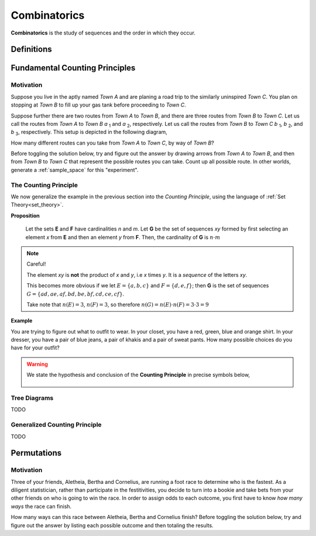 .. _combinatorics:

=============
Combinatorics
=============

**Combinatorics** is the study of sequences and the order in which they occur.

.. _fundamental_counting_principles:

Definitions
=============

.. glossary::
    Power Set
        The *Power Set* of a set **A**, denoted :math:`\mathcal{P}(A)`, is the set of all subsets of **A**.

        .. warning::
            :math:`\forall B: B \subseteq A \implies B \in \mathcal{P}(A)`

    Sequences
        An ordered set of numerical elements. The i :sup:`th` element of a sequence is called the i :sup:`th` term of the sequence

        .. warning::
            :math:`G = \{ \forall x \in E, y \in F: xy \}` 


Fundamental Counting Principles
===============================

Motivation
----------

Suppose you live in the aptly named *Town A* and are planing a road trip to the similarly uninspired *Town C*. You plan on stopping at *Town B* to fill up your gas tank before proceeding to *Town C*.

Suppose further there are two routes from *Town A* to *Town B*, and there are three routes from *Town B* to *Town C*. Let us call the routes from *Town A* to *Town B* *a* :sub:`1` and *a* :sub:`2`, respectively. Let us call the routes from *Town B* to *Town C* *b* :sub:`1`, *b* :sub:`2`, and *b* :sub:`3`, respectively. This setup is depicted in the following diagram,

.. image:: ../../imgs/combinatorics_road_trip.png
   :width: 60%
   :align: center

How many different routes can you take from *Town A* to *Town C*, by way of *Town B*?

Before toggling the solution below, try and figure out the answer by drawing arrows from *Town A* to *Town B*, and then from *Town B* to *Town C* that represent the possible routes you can take. Count up all possible route. In other worlds, generate a :ref:`sample_space` for this "experiment".

.. collapse:: Solution

    We start by breaking down the problem into the choices we are making. Starting in *Town A*, we have two possible routes from which we can choose to get to *Town B*. Once we arrive in *Town B*, regardless of the route we took to get there, we then have three possible routes to choose from that lead from *Town B* to *Town C*. To put it a different way, for each route from *Town A* to *Town B*, there are three routes from *Town B* to *Town C*.

    Each choice represents a branch. Every time we make a choice, we are narrowing down the set of possible outcomes. We can represent each choice as a *branch* in a tree, as in the following example.

    .. image:: ../../imgs/combinatorics_tree_diagram.png
        :width: 60%
        :align: center

    The number of possible routes is equal to the number of endpoints in graph pictured above. In this case, there are 6 possible routes we can take, where each route is represent a particular branch of the tree. These types of graphs are called :ref:`tree diagrams <tree_diagrams>`. They are very useful for visualizing the sample spaces of experiments that are composed of successive, independent choices, as in this example. 

    We may also see the solution by enumerating every possible choice,

    .. :math::
        
        G = \{ {a_1}{b_1}, {a_1}{b_2}, {a_1}{b_3}, {a_2}{b_1}, {a_2}{b_2}, {a_2}{b_3} \}

    .. :math::

        \implies n(G) = 6

.. _counting_principle:

The Counting Principle
----------------------

We now generalize the example in the previous section into the *Counting Principle*, using the language of :ref:`Set Theory<set_theory>`.

**Proposition**

    Let the sets **E** and **F** have cardinalities *n* and *m*. Let **G** be the set of sequences *xy* formed by first selecting an element *x* from **E** and then an element *y* from **F**. Then, the cardinality of **G** is :math:`n \cdot m`

.. note:: Careful! 

    The element *xy* is **not** the product of *x* and *y*, i.e *x* times *y*. It is a *sequence* of the letters *xy*. 
    
    This becomes more obvious if we let :math:`E = \{ a, b, c \}` and :math:`F=\{d, e , f\}`; then **G** is the set of sequences :math:`G = \{ ad, ae, af, bd, be, bf, cd, ce, cf \}`. 
    
    Take note that :math:`n(E)=3`, :math:`n(F)=3`, so therefore :math:`n(G) = n(E) \cdot n(F) = 3 \cdot 3 = 9`

**Example**
    
You are trying to figure out what to outfit to wear. In your closet, you have a red, green, blue and orange shirt. In your dresser, you have a pair of blue jeans, a pair of khakis and a pair of sweat pants. How many possible choices do you have for your outfit?

.. collapse:: Solution
    
    We have two sets in this problem: the set of shirts in our closet, and the set of pants in our dresser. 

    .. image:: ../../imgs/combinatorics_example.png
        :width: 60%
        :align: center

    The outfits we can pick are formed by first picking a shirt from the set of shirts, and then picking a pair of pants from the set of pants. The first set contains four elements and the second set contains three elements. Therefore, by the **Counting Principle**, the total number of outfits is the product of the two cardinalities, :math:`4 \cdot 3 = 12`.

.. warning::

    We state the hypothesis and conclusion of the **Counting Principle** in precise symbols below,

        .. :math::
            n(E) = n \land n(F) = m
        .. :math::
            G = \{ \forall x \in E \land y \in F: xy \}
        .. :math::
            \implies n(G) = n(E) \cdot n(F)

.. _tree_diagrams:

Tree Diagrams
-------------

TODO 

.. _generalized_counting_principle:

Generalized Counting Principle
------------------------------

TODO 

Permutations
============

Motivation
----------

Three of your friends, Aletheia, Bertha and Cornelius, are running a foot race to determine who is the fastest. As a diligent statistician, rather than participate in the festitivities, you decide to turn into a bookie and take bets from your other friends on who is going to win the race. In order to assign odds to each outcome, you first have to know *how many ways* the race can finish.   

How many ways can this race between Aletheia, Bertha and Cornelius finish? Before toggling the solution below, try and figure out the answer by listing each possible outcome and then totaling the results.

.. collapse:: Solution

    TODO